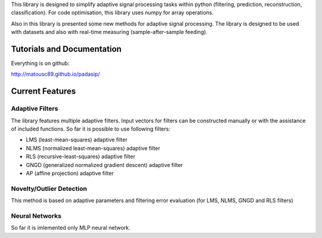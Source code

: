 This library is designed to simplify adaptive signal 
processing tasks within python
(filtering, prediction, reconstruction, classification).
For code optimisation, this library uses numpy for array operations.

Also in this library is presented some new methods for adaptive signal processing.
The library is designed to be used with datasets and also with 
real-time measuring (sample-after-sample feeding).

============================
Tutorials and Documentation
============================

Everything is on github:

http://matousc89.github.io/padasip/

================
Current Features
================

******************
Adaptive Filters
******************

The library features multiple adaptive filters. Input vectors for filters can be
constructed manually or with the assistance of included functions.
So far it is possible to use following filters:

- LMS (least-mean-squares) adaptive filter

- NLMS (normalized least-mean-squares) adaptive filter

- RLS (recursive-least-squares) adaptive filter

- GNGD (generalized normalized gradient descent) adaptive filter

- AP (affine projection) adaptive filter


*************************
Novelty/Outlier Detection
*************************

This method is based on adaptive parameters and filtering error evaluation (for LMS, NLMS, GNGD and RLS filters)


******************
Neural Networks
******************

So far it is imlemented only MLP neural network.

